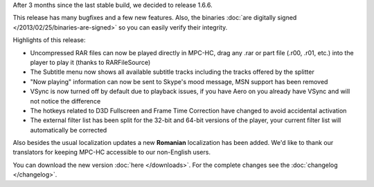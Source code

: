 .. title: v1.6.6 is released
.. author: XhmikosR

.. abstract

After 3 months since the last stable build, we decided to release 1.6.6.

This release has many bugfixes and a few new features. Also, the binaries :doc:`are digitally signed </2013/02/25/binaries-are-signed>`
so you can easily verify their integrity.

.. body

Highlights of this release:

* Uncompressed RAR files can now be played directly in MPC-HC, drag any .rar or part file (.r00, .r01, etc.) into the player to play it (thanks to RARFileSource)
* The Subtitle menu now shows all available subtitle tracks including the tracks offered by the splitter
* "Now playing" information can now be sent to Skype's mood message, MSN support has been removed
* VSync is now turned off by default due to playback issues, if you have Aero on you already have VSync and will not notice the difference
* The hotkeys related to D3D Fullscreen and Frame Time Correction have changed to avoid accidental activation
* The external filter list has been split for the 32-bit and 64-bit versions of the player, your current filter list will automatically be corrected

Also besides the usual localization updates a new **Romanian** localization has been added.
We'd like to thank our translators for keeping MPC-HC accessible to our non-English users.

You can download the new version :doc:`here </downloads>`. For the complete changes see the :doc:`changelog </changelog>`.